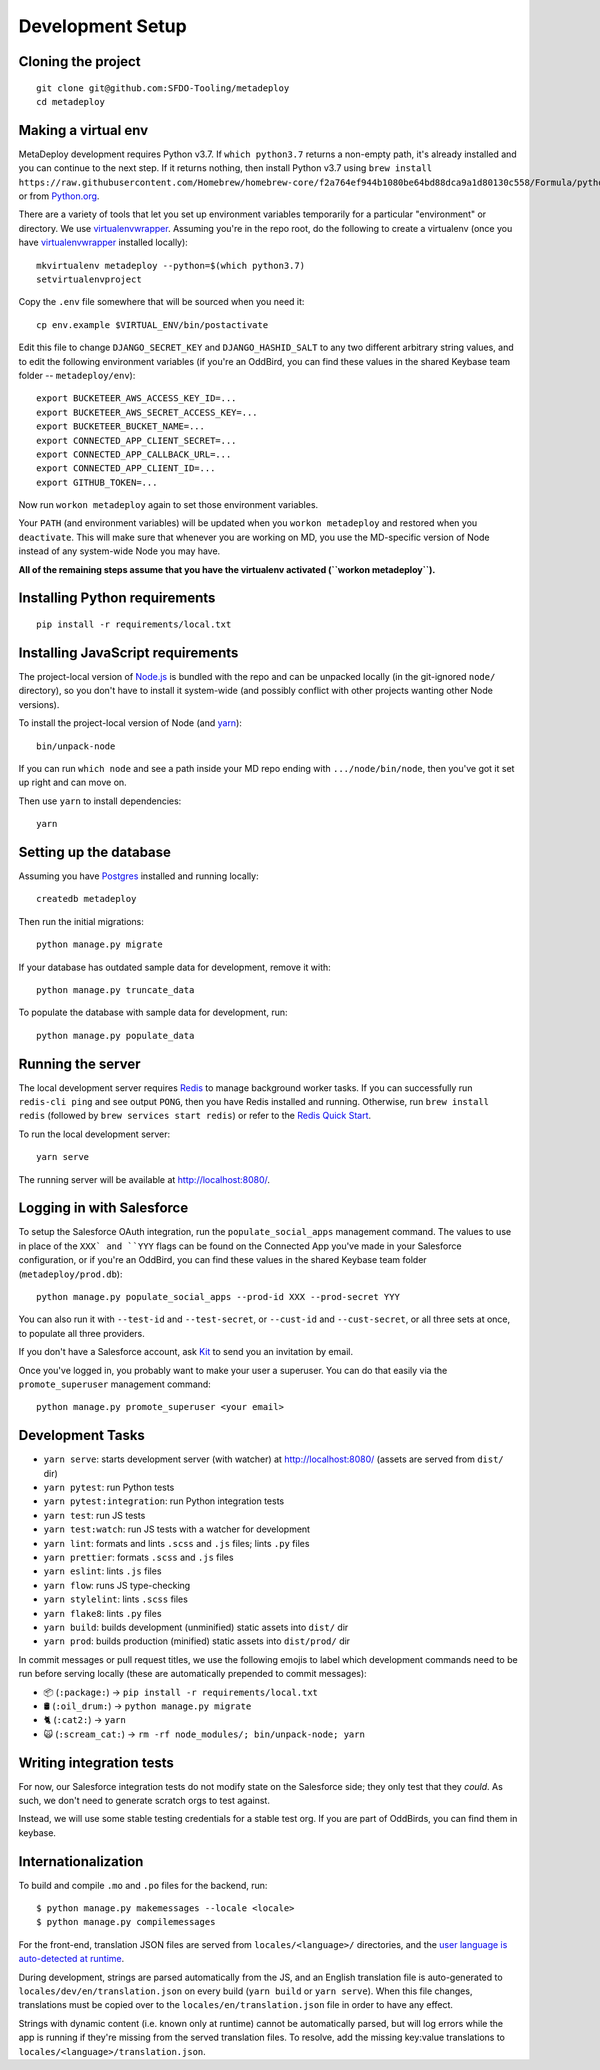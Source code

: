 Development Setup
=================

Cloning the project
-------------------

::

    git clone git@github.com:SFDO-Tooling/metadeploy
    cd metadeploy

Making a virtual env
--------------------

MetaDeploy development requires Python v3.7. If ``which python3.7`` returns a
non-empty path, it's already installed and you can continue to the next step. If
it returns nothing, then install Python v3.7 using
``brew install https://raw.githubusercontent.com/Homebrew/homebrew-core/f2a764ef944b1080be64bd88dca9a1d80130c558/Formula/python.rb``,
or from `Python.org`_.

.. _Python.org: https://www.python.org/downloads/

There are a variety of tools that let you set up environment variables
temporarily for a particular "environment" or directory. We use
`virtualenvwrapper`_. Assuming you're in the repo root, do the following to
create a virtualenv (once you have `virtualenvwrapper`_ installed locally)::

    mkvirtualenv metadeploy --python=$(which python3.7)
    setvirtualenvproject

Copy the ``.env`` file somewhere that will be sourced when you need it::

    cp env.example $VIRTUAL_ENV/bin/postactivate

Edit this file to change ``DJANGO_SECRET_KEY`` and ``DJANGO_HASHID_SALT`` to any
two different arbitrary string values, and to edit the following environment
variables (if you're an OddBird, you can find these values in the shared Keybase
team folder -- ``metadeploy/env``)::

    export BUCKETEER_AWS_ACCESS_KEY_ID=...
    export BUCKETEER_AWS_SECRET_ACCESS_KEY=...
    export BUCKETEER_BUCKET_NAME=...
    export CONNECTED_APP_CLIENT_SECRET=...
    export CONNECTED_APP_CALLBACK_URL=...
    export CONNECTED_APP_CLIENT_ID=...
    export GITHUB_TOKEN=...

Now run ``workon metadeploy`` again to set those environment variables.

Your ``PATH`` (and environment variables) will be updated when you
``workon metadeploy`` and restored when you ``deactivate``. This will make sure
that whenever you are working on MD, you use the MD-specific version of Node
instead of any system-wide Node you may have.

**All of the remaining steps assume that you have the virtualenv activated
(``workon metadeploy``).**

.. _virtualenvwrapper: https://virtualenvwrapper.readthedocs.io/en/latest/

Installing Python requirements
------------------------------

::

    pip install -r requirements/local.txt

Installing JavaScript requirements
----------------------------------

The project-local version of `Node.js`_ is bundled with the repo and can be
unpacked locally (in the git-ignored ``node/`` directory), so you don't have to
install it system-wide (and possibly conflict with other projects wanting other
Node versions).

To install the project-local version of Node (and `yarn`_)::

    bin/unpack-node

If you can run ``which node`` and see a path inside your MD repo ending with
``.../node/bin/node``, then you've got it set up right and can move on.

Then use ``yarn`` to install dependencies::

    yarn

.. _Node.js: http://nodejs.org
.. _yarn: https://yarnpkg.com/

Setting up the database
-----------------------

Assuming you have `Postgres <https://www.postgresql.org/download/>`_ installed
and running locally::

    createdb metadeploy

Then run the initial migrations::

    python manage.py migrate

If your database has outdated sample data for development, remove it with::

    python manage.py truncate_data

To populate the database with sample data for development, run::

    python manage.py populate_data

Running the server
------------------

The local development server requires `Redis <https://redis.io/>`_ to manage
background worker tasks. If you can successfully run ``redis-cli ping`` and see
output ``PONG``, then you have Redis installed and running. Otherwise, run
``brew install redis`` (followed by ``brew services start redis``) or refer to
the `Redis Quick Start`_.

To run the local development server::

    yarn serve

The running server will be available at `<http://localhost:8080/>`_.

.. _Redis Quick Start: https://redis.io/topics/quickstart

Logging in with Salesforce
--------------------------

To setup the Salesforce OAuth integration, run the ``populate_social_apps``
management command. The values to use in place of the ``XXX` and ``YYY`` flags
can be found on the Connected App you've made in your Salesforce configuration,
or if you're an OddBird, you can find these values in the shared Keybase team
folder (``metadeploy/prod.db``)::

    python manage.py populate_social_apps --prod-id XXX --prod-secret YYY

You can also run it with ``--test-id`` and ``--test-secret``, or
``--cust-id`` and ``--cust-secret``, or all three sets at once, to
populate all three providers.

If you don't have a Salesforce account, ask `Kit <mailto:kit@oddbird.net>`_ to
send you an invitation by email.

Once you've logged in, you probably want to make your user a superuser.
You can do that easily via the ``promote_superuser`` management
command::

    python manage.py promote_superuser <your email>

Development Tasks
-----------------

- ``yarn serve``: starts development server (with watcher) at
  `<http://localhost:8080/>`_ (assets are served from ``dist/`` dir)
- ``yarn pytest``: run Python tests
- ``yarn pytest:integration``: run Python integration tests
- ``yarn test``: run JS tests
- ``yarn test:watch``: run JS tests with a watcher for development
- ``yarn lint``: formats and lints ``.scss`` and ``.js`` files; lints ``.py``
  files
- ``yarn prettier``: formats ``.scss`` and ``.js`` files
- ``yarn eslint``: lints ``.js`` files
- ``yarn flow``: runs JS type-checking
- ``yarn stylelint``: lints ``.scss`` files
- ``yarn flake8``: lints ``.py`` files
- ``yarn build``: builds development (unminified) static assets into ``dist/``
  dir
- ``yarn prod``: builds production (minified) static assets into ``dist/prod/``
  dir

In commit messages or pull request titles, we use the following emojis to label
which development commands need to be run before serving locally (these are
automatically prepended to commit messages):

- 📦 (``:package:``) -> ``pip install -r requirements/local.txt``
- 🛢 (``:oil_drum:``) -> ``python manage.py migrate``
- 🐈 (``:cat2:``) -> ``yarn``
- 🙀 (``:scream_cat:``) -> ``rm -rf node_modules/; bin/unpack-node; yarn``

Writing integration tests
-------------------------

For now, our Salesforce integration tests do not modify state on the
Salesforce side; they only test that they *could*. As such, we don't
need to generate scratch orgs to test against.

Instead, we will use some stable testing credentials for a stable test
org. If you are part of OddBirds, you can find them in keybase.

Internationalization
--------------------

To build and compile ``.mo`` and ``.po`` files for the backend, run::

   $ python manage.py makemessages --locale <locale>
   $ python manage.py compilemessages

For the front-end, translation JSON files are served from
``locales/<language>/`` directories, and the `user language is auto-detected at
runtime`_.

During development, strings are parsed automatically from the JS, and an English
translation file is auto-generated to ``locales/dev/en/translation.json`` on
every build (``yarn build`` or ``yarn serve``). When this file changes,
translations must be copied over to the ``locales/en/translation.json`` file in
order to have any effect.

Strings with dynamic content (i.e. known only at runtime) cannot be
automatically parsed, but will log errors while the app is running if they're
missing from the served translation files. To resolve, add the missing key:value
translations to ``locales/<language>/translation.json``.

.. _user language is auto-detected at runtime: https://github.com/i18next/i18next-browser-languageDetector
